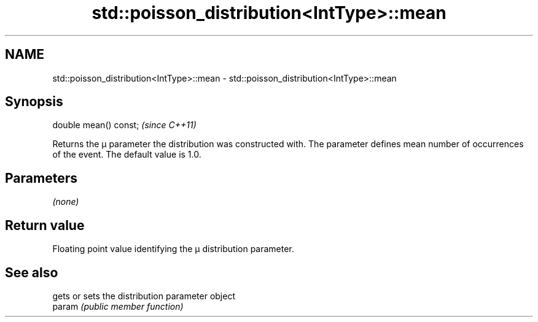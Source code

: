 .TH std::poisson_distribution<IntType>::mean 3 "2020.03.24" "http://cppreference.com" "C++ Standard Libary"
.SH NAME
std::poisson_distribution<IntType>::mean \- std::poisson_distribution<IntType>::mean

.SH Synopsis

  double mean() const;  \fI(since C++11)\fP

  Returns the μ parameter the distribution was constructed with. The parameter defines mean number of occurrences of the event. The default value is 1.0.

.SH Parameters

  \fI(none)\fP

.SH Return value

  Floating point value identifying the μ distribution parameter.

.SH See also


        gets or sets the distribution parameter object
  param \fI(public member function)\fP




